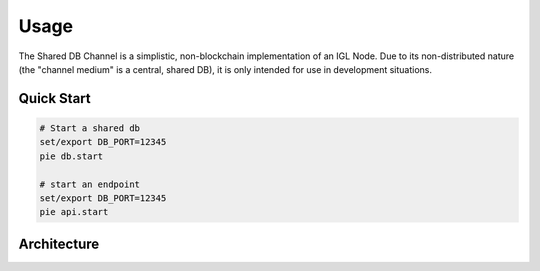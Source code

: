 Usage
=====

The Shared DB Channel is a simplistic, non-blockchain implementation of an IGL Node. Due to its non-distributed nature (the "channel medium" is a central, shared DB),
it is only intended for use in development situations.


Quick Start
-----------

.. code::

   # Start a shared db
   set/export DB_PORT=12345
   pie db.start

   # start an endpoint
   set/export DB_PORT=12345
   pie api.start



Architecture
------------

.. uml::

   @startuml
   caption High level channel architecture

   [Intergov Node 1] as intergov_node_1
   [Intergov Node 2] as intergov_node_2
   [Intergov Node 3] as intergov_node_3

   package "Channel" {
      [<<Flask API>>\nChannel Endpoint 1] as channel_endpoint_1
      [<<Flask API>>\nChannel Endpoint 2] as channel_endpoint_2
      [<<Flask API>>\nChannel Endpoint 3] as channel_endpoint_3
      Database "<<PostgreSQL DB>>\nChannel Medium" as channel_medium
   }

   intergov_node_1 <--> channel_endpoint_1
   intergov_node_2 <-- channel_endpoint_2
   intergov_node_3 --> channel_endpoint_3
   channel_endpoint_1 <--> channel_medium
   channel_endpoint_2 <-- channel_medium
   channel_endpoint_3 --> channel_medium
   @enduml
